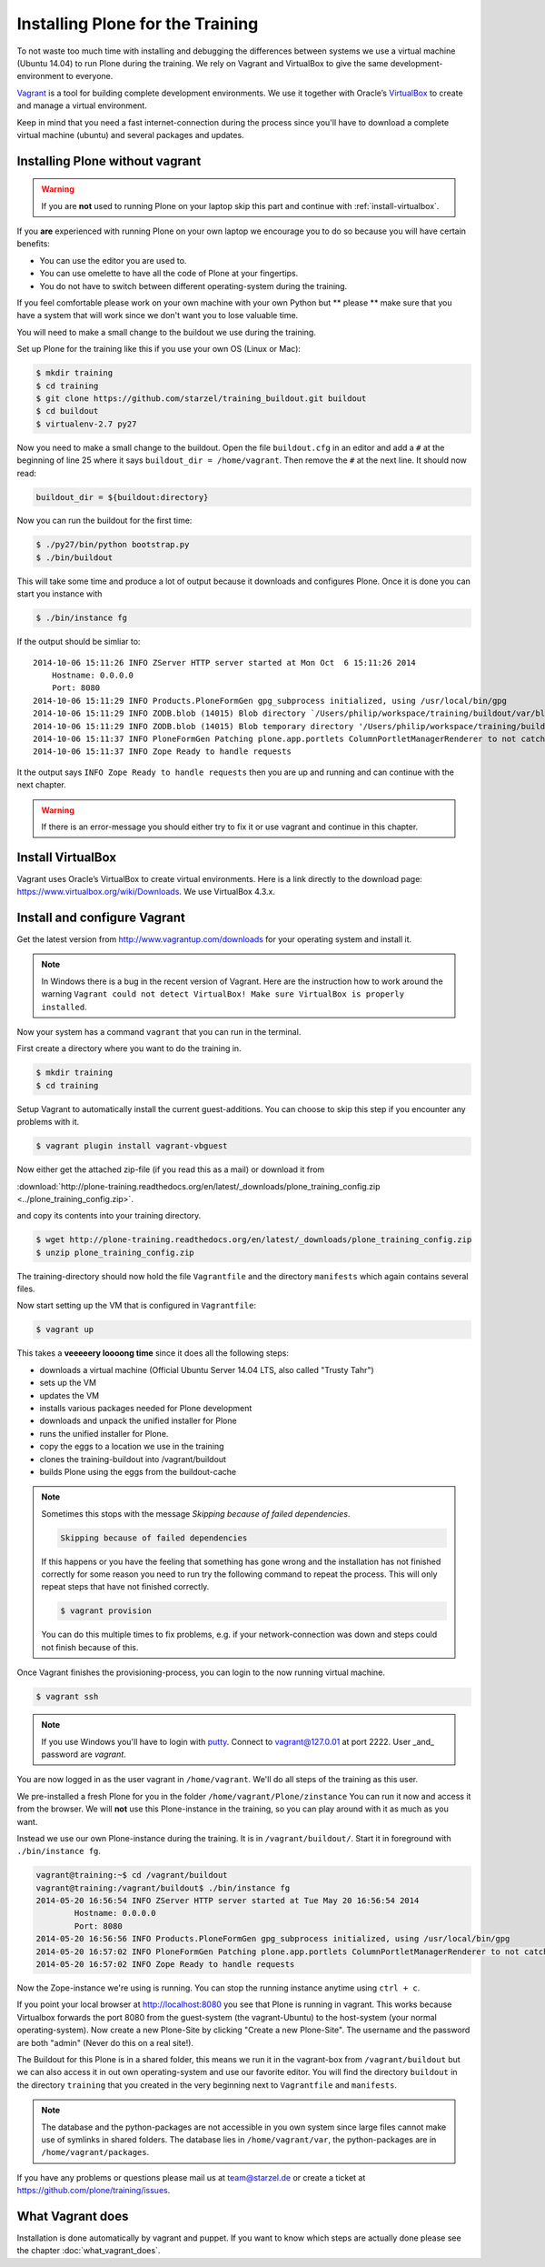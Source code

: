 Installing Plone for the Training
=================================


To not waste too much time with installing and debugging the differences between systems we use a virtual machine (Ubuntu 14.04) to run Plone during the training. We rely on Vagrant and VirtualBox to give the same development-environment to everyone.

`Vagrant <http://www.vagrantup.com>`_ is a tool for building complete development environments. We use it together with Oracle’s `VirtualBox <https://www.virtualbox.org>`_ to create and manage a virtual environment.

Keep in mind that you need a fast internet-connection during the process since you'll have to download a complete virtual machine (ubuntu) and several packages and updates.


Installing Plone without vagrant
--------------------------------

.. warning::

    If you are **not** used to running Plone on your laptop skip this part and continue with :ref:`install-virtualbox`.

If you **are** experienced with running Plone on your own laptop we encourage you to do so because you will have certain benefits:

* You can use the editor you are used to.
* You can use omelette to have all the code of Plone at your fingertips.
* You do not have to switch between different operating-system during the training.

If you feel comfortable please work on your own machine with your own Python but ** please ** make sure that you have a system that will work since we don't want you to lose valuable time.

You will need to make a small change to the buildout we use during the training.

Set up Plone for the training like this if you use your own OS (Linux or Mac):

.. code-block:: bash

    $ mkdir training
    $ cd training
    $ git clone https://github.com/starzel/training_buildout.git buildout
    $ cd buildout
    $ virtualenv-2.7 py27

Now you need to make a small change to the buildout. Open the file ``buildout.cfg`` in an editor and add a ``#`` at the beginning of line 25 where it says ``buildout_dir = /home/vagrant``. Then remove the ``#`` at the next line. It should now read:

.. code-block:: ini

    buildout_dir = ${buildout:directory}

Now you can run the buildout for the first time:

.. code-block:: bash

    $ ./py27/bin/python bootstrap.py
    $ ./bin/buildout

This will take some time and produce a lot of output because it downloads and configures Plone. Once it is done you can start you instance with

.. code-block:: bash

    $ ./bin/instance fg

If the output should be simliar to::

    2014-10-06 15:11:26 INFO ZServer HTTP server started at Mon Oct  6 15:11:26 2014
        Hostname: 0.0.0.0
        Port: 8080
    2014-10-06 15:11:29 INFO Products.PloneFormGen gpg_subprocess initialized, using /usr/local/bin/gpg
    2014-10-06 15:11:29 INFO ZODB.blob (14015) Blob directory `/Users/philip/workspace/training/buildout/var/blobstorage` is unused and has no layout marker set. Selected `bushy` layout.
    2014-10-06 15:11:29 INFO ZODB.blob (14015) Blob temporary directory '/Users/philip/workspace/training/buildout/var/blobstorage/tmp' does not exist. Created new directory.
    2014-10-06 15:11:37 INFO PloneFormGen Patching plone.app.portlets ColumnPortletManagerRenderer to not catch Retry exceptions
    2014-10-06 15:11:37 INFO Zope Ready to handle requests

It the output says ``INFO Zope Ready to handle requests`` then you are up and running and can continue with the next chapter.

.. warning::

    If there is an error-message you should either try to fix it or use vagrant and continue in this chapter.


.. _install-virtualbox:

Install VirtualBox
------------------

Vagrant uses Oracle’s VirtualBox to create virtual environments. Here is a link directly to the download page: https://www.virtualbox.org/wiki/Downloads. We use VirtualBox  4.3.x.


Install and configure Vagrant
-----------------------------

Get the latest version from http://www.vagrantup.com/downloads for your operating system and install it.

.. note::

    In Windows there is a bug in the recent version of Vagrant. Here are the instruction how to work around the warning ``Vagrant could not detect VirtualBox! Make sure VirtualBox is properly installed``.

Now your system has a command ``vagrant`` that you can run in the terminal.

First create a directory where you want to do the training in.

.. code-block:: bash

    $ mkdir training
    $ cd training

Setup Vagrant to automatically install the current guest-additions. You can choose to skip this step if you encounter any problems with it.

.. code-block:: bash

    $ vagrant plugin install vagrant-vbguest

Now either get the attached zip-file (if you read this as a mail) or download it from

:download:`http://plone-training.readthedocs.org/en/latest/_downloads/plone_training_config.zip <../plone_training_config.zip>`.

and copy its contents into your training directory.

.. code-block:: bash

    $ wget http://plone-training.readthedocs.org/en/latest/_downloads/plone_training_config.zip
    $ unzip plone_training_config.zip

The training-directory should now hold the file ``Vagrantfile`` and the directory ``manifests`` which again contains several files.

Now start setting up the VM that is configured in ``Vagrantfile``:

.. code-block:: bash

    $ vagrant up

This takes a **veeeeery loooong time** since it does all the following steps:

* downloads a virtual machine (Official Ubuntu Server 14.04 LTS, also called "Trusty Tahr")
* sets up the VM
* updates the VM
* installs various packages needed for Plone development
* downloads and unpack the unified installer for Plone
* runs the unified installer for Plone.
* copy the eggs to a location we use in the training
* clones the training-buildout into /vagrant/buildout
* builds Plone using the eggs from the buildout-cache

.. note::

    Sometimes this stops with the message *Skipping because of failed dependencies*.

    .. code-block:: bash

        Skipping because of failed dependencies

    If this happens or you have the feeling that something has gone wrong and the installation has not finished correctly for some reason you need to run try the following command to repeat the process. This will only repeat steps that have not finished correctly.

    .. code-block:: bash

        $ vagrant provision

    You can do this multiple times to fix problems, e.g. if your network-connection was down and steps could not finish because of this.

Once Vagrant finishes the provisioning-process, you can login to the now running virtual machine.

.. code-block:: bash

    $ vagrant ssh

.. note::

    If you use Windows you'll have to login with `putty <http://www.chiark.greenend.org.uk/~sgtatham/putty/download.html>`_. Connect to vagrant@127.0.01 at port 2222. User _and_ password are `vagrant`.

You are now logged in as the user vagrant in ``/home/vagrant``. We'll do all steps of the training as this user.

We pre-installed a fresh Plone for you in the folder ``/home/vagrant/Plone/zinstance`` You can run it now and access it from the browser. We will **not** use this Plone-instance in the training, so you can play around with it as much as you want.

Instead we use our own Plone-instance during the training. It is in ``/vagrant/buildout/``. Start it in foreground with ``./bin/instance fg``.

.. code-block:: bash

    vagrant@training:~$ cd /vagrant/buildout
    vagrant@training:/vagrant/buildout$ ./bin/instance fg
    2014-05-20 16:56:54 INFO ZServer HTTP server started at Tue May 20 16:56:54 2014
            Hostname: 0.0.0.0
            Port: 8080
    2014-05-20 16:56:56 INFO Products.PloneFormGen gpg_subprocess initialized, using /usr/local/bin/gpg
    2014-05-20 16:57:02 INFO PloneFormGen Patching plone.app.portlets ColumnPortletManagerRenderer to not catch Retry exceptions
    2014-05-20 16:57:02 INFO Zope Ready to handle requests

Now the Zope-instance we're using is running. You can stop the running instance anytime using ``ctrl + c``.

If you point your local browser at http://localhost:8080 you see that Plone is running in vagrant. This works because Virtualbox forwards the port 8080 from the guest-system (the vagrant-Ubuntu) to the host-system (your normal operating-system). Now create a new Plone-Site by clicking "Create a new Plone-Site". The username and the password are both "admin" (Never do this on a real site!).

The Buildout for this Plone is in a shared folder, this means we run it in the vagrant-box from ``/vagrant/buildout`` but we can also access it in out own operating-system and use our favorite editor. You will find the directory ``buildout`` in the directory ``training`` that you created in the very beginning next to ``Vagrantfile`` and ``manifests``.

.. note::

    The database and the python-packages are not accessible in you own system since large files cannot make use of symlinks in shared folders. The database lies in ``/home/vagrant/var``, the python-packages are in ``/home/vagrant/packages``.

If you have any problems or questions please mail us at team@starzel.de or create a ticket at https://github.com/plone/training/issues.


What Vagrant does
-----------------

Installation is done automatically by vagrant and puppet. If you want to know which steps are actually done please see the chapter :doc:`what_vagrant_does`.
